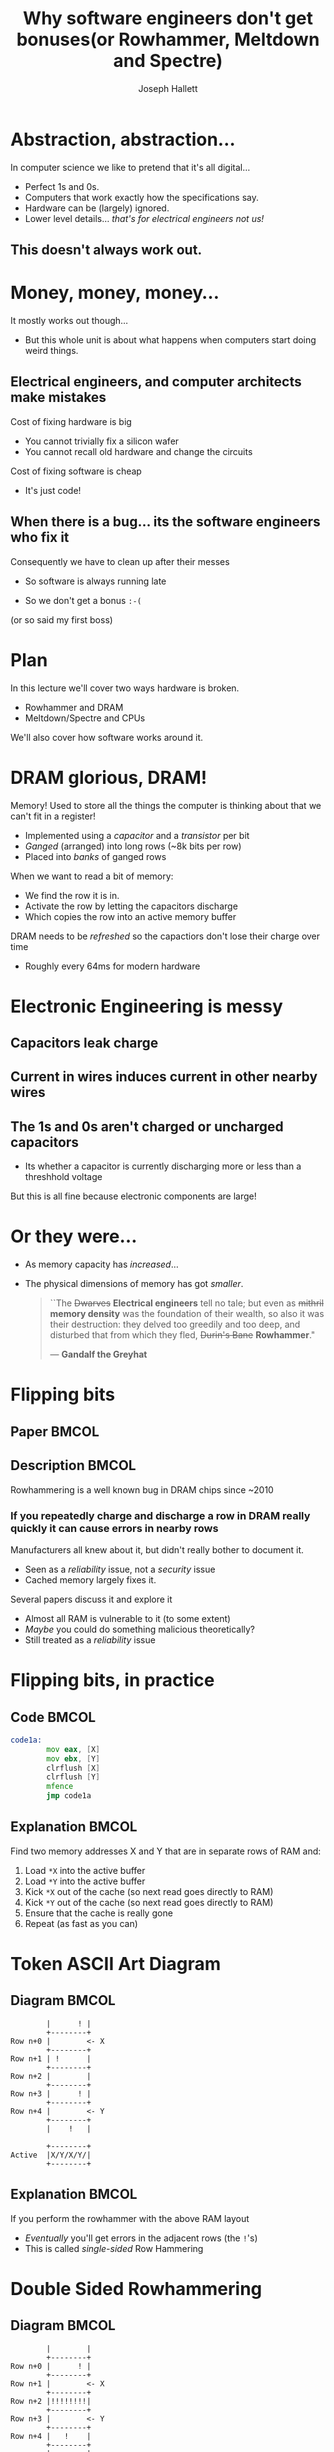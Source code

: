 #+title: Why software engineers don't get bonuses\newline{}(or Rowhammer, Meltdown and Spectre)
#+author: Joseph Hallett
#+institute: University of Bristol
#+startup: beamer
#+options: toc:nil
#+latex_class_options: [9pt,aspectratio=169]
#+beamer_header: \titlegraphic{\includegraphics[height=0.5cm]{bristol.png}}
#+beamer_font_theme: [stillsansseriflarge]serif
#+latex_header: \usepackage{fontspec}
#+latex_header: \usepackage{listings}
#+latex_header: \lstset{basicstyle=\footnotesize}
#+latex_header_extra: \setsansfont{HVD Comic Serif Pro}
#+latex_header_extra: \setmainfont{Comic Sans MS}
#+latex_header_extra: \setmonofont{ComicCodeLigatures}
#+latex_header_extra: \definecolor{UOBred}{rgb}{0.6706, 0.1216, 0.1765}
#+latex_header_extra: \setbeamercolor{palette primary}{bg=UOBred, fg=white}
#+latex_header_extra: \setbeamercolor{palette secondary}{bg=UOBred, fg=white}
#+latex_header_extra: \setbeamercolor{palette tertiary}{bg=UOBred, fg=white}
#+latex_header_extra: \setbeamercolor{palette quaternary}{bg=UOBred, fg=white}
#+latex_header_extra: \setbeamercolor{structure}{fg=UOBred}
#+latex_header_extra: \setbeamercolor{structure}{fg=UOBred}
#+latex_header_extra: \renewcommand{\alert}[1]{\textbf{#1}}

* Abstraction, abstraction...

In computer science we like to pretend that it's all digital...
- Perfect 1s and 0s.
- Computers that work exactly how the specifications say.
- Hardware can be (largely) ignored.
- Lower level details... /that's for electrical engineers not us!/

** This doesn't always work out.

* Money, money, money...

It mostly works out though...
- But this whole unit is about what happens when computers start doing weird things.

** Electrical engineers, and computer architects make mistakes
Cost of fixing hardware is big
- You cannot trivially fix a silicon wafer
- You cannot recall old hardware and change the circuits
  
Cost of fixing software is cheap
- It's just code!

** When there is a bug... its the software engineers who fix it
Consequently we have to clean up after their messes
- So software is always running late
- So we don't get a bonus =:-(=

  \vfill
  \footnotesize
(or so said my first boss)

* Plan

In this lecture we'll cover two ways hardware is broken.
- Rowhammer and DRAM
- Meltdown/Spectre and CPUs

We'll also cover how software works around it.

* DRAM glorious, DRAM!

Memory! Used to store all the things the computer is thinking about
that we can't fit in a register!
- Implemented using a /capacitor/ and a /transistor/ per bit
- /Ganged/ (arranged) into long rows (~8k bits per row)
- Placed into /banks/ of ganged rows

When we want to read a bit of memory:
- We find the row it is in.
- Activate the row by letting the capacitors discharge
- Which copies the row into an active memory buffer

DRAM needs to be /refreshed/ so the capactiors don't lose their charge over time
- Roughly every 64ms for modern hardware

* Electronic Engineering is messy

** Capacitors leak charge

** Current in wires induces current in other nearby wires

** The 1s and 0s aren't charged or uncharged capacitors
- Its whether a capacitor is currently discharging more or less than a
  threshhold voltage

But this is all fine because electronic components are large!

* Or they were...

- As memory capacity has /increased/...
- The physical dimensions of memory has got /smaller/.

  \vfill
  #+begin_quote
  ``The +Dwarves+ *Electrical engineers* tell no tale; but even as +mithril+
  *memory density* was the foundation of their wealth, so also it was
  their destruction: they delved too greedily and too deep, and
  disturbed that from which they fled, +Durin's Bane+ *Rowhammer*."

  --- *Gandalf the Greyhat*
  #+end_quote

* Flipping bits

** Paper                                                             :BMCOL:
:PROPERTIES:
:BEAMER_opt: [t]
:BEAMER_col: 0.49
:END:

[[./flippingbits.png]]

** Description                                                       :BMCOL:
:PROPERTIES:
:BEAMER_opt: [t]
:BEAMER_col: 0.49
:END:

Rowhammering is a well known bug in DRAM chips since ~2010

*** If you repeatedly charge and discharge a row in DRAM really quickly it can cause errors in nearby rows
Manufacturers all knew about it, but didn't really bother to document it.
- Seen as a /reliability/ issue, not a /security/ issue
- Cached memory largely fixes it.

Several papers discuss it and explore it
- Almost all RAM is vulnerable to it (to some extent)
- /Maybe/ you could do something malicious theoretically?
- Still treated as a /reliability/ issue

* Flipping bits, in practice

** Code                                                              :BMCOL:
:PROPERTIES:
:BEAMER_opt: [t]
:BEAMER_col: 0.49
:END:

#+begin_src asm
  code1a:
          mov eax, [X]
          mov ebx, [Y]
          clrflush [X]
          clrflush [Y]
          mfence
          jmp code1a
#+end_src

** Explanation                                                       :BMCOL:
:PROPERTIES:
:BEAMER_opt: [t]
:BEAMER_col: 0.49
:END:

 Find two memory addresses X and Y that are in separate rows of RAM and:
1. Load =*X= into the active buffer
2. Load =*Y= into the active buffer
3. Kick =*X= out of the cache (so next read goes directly to RAM)
4. Kick =*Y= out of the cache (so next read goes directly to RAM)
5. Ensure that the cache is really gone
6. Repeat (as fast as you can)

* Token ASCII Art Diagram

** Diagram                                                          :BMCOL:
:PROPERTIES:
:BEAMER_opt: [t]
:BEAMER_col: 0.3
:END:
#+begin_src text
          |      ! |
          +--------+
  Row n+0 |        <- X
          +--------+
  Row n+1 | !      |
          +--------+
  Row n+2 |        | 
          +--------+
  Row n+3 |      ! | 
          +--------+
  Row n+4 |        <- Y
          +--------+
          |    !   |
        
          +--------+
  Active  |X/Y/X/Y/|
          +--------+
#+end_src

** Explanation                                                       :BMCOL:
:PROPERTIES:
:BEAMER_opt: [t]
:BEAMER_col: 0.69
:END:

If you perform the rowhammer with the above RAM layout
- /Eventually/ you'll get errors in the adjacent rows (the =!='s)
- This is called /single-sided/ Row Hammering 

* Double Sided Rowhammering

** Diagram                                                          :BMCOL:
:PROPERTIES:
:BEAMER_opt: [t]
:BEAMER_col: 0.3
:END:
#+begin_src text
          |        |
          +--------+
  Row n+0 |      ! |
          +--------+
  Row n+1 |        <- X
          +--------+
  Row n+2 |!!!!!!!!| 
          +--------+
  Row n+3 |        <- Y 
          +--------+
  Row n+4 |   !    |   
          +--------+
          |        |
        
          +--------+
  Active  |X/Y/X/Y/|
          +--------+
#+end_src

** Explanation                                                       :BMCOL:
:PROPERTIES:
:BEAMER_opt: [t]
:BEAMER_col: 0.69
:END:

If you select =X= and =Y= so there is excactly 1 row between them
- /Eventually/ you'll get errors in the adjacent rows (the =!='s)
- /Quickly/ you'll get errors in the in-between row
- This is called /double-sided/ Row Hammering 

* So what?

So we can introduce (typically) single bit errors in RAM... so what?

** Mark Seaborne and Halvar Flake (and others) continue exploring
- Discover double-sided variant of Rowhammering
- Find that its not just all RAM which is susceptible to this, but that its /all rows/ in /all ram/ (between 30--100%... but improvements later make it 100%).

They discover the bit flips are consistent
- Same bits flip every time when you Rowhammer the same rows

And even consistent between the same RAM products
- If Alice and Bob have the same make RAM from the same manufacturer
- Then if they Rowhammer the same rows the same bits will always flip

* This seems bad, but so what?
- You can violate the integrity of RAM, but is that all?
- How could you possibly use this as part of an attack to get arbitrary code execution?

* NaCl Sandbox

/Privileged/ sandbox for running /native code/ from a web browser safely.
- Checks if the code is /safe/ (i.e. doesn't contain any weird syscalls or violate safety properties)
- If so, it loads the chunks of instructions aligned on 32B boundaries

#+begin_src asm
          and eax, 0x000F                 ; Truncate address to 32 bits and mask to be 32-byte aligned
          add rax, r15                    ; Add r15, the sandbox base address
          jmp [rax]                       ; Jump to the loaded code snippet
#+end_src

\vfill
** Can we use Rowhammer to escape the sandbox?

\footnotesize
(I mean obviously we can, but its more fun if you work out how to do
it rather than me telling you...)

* Variadic Instruction Sets

X86 is a dense instruction set
- Different instructions have different lengths
- Some have multiple length

#+begin_src text
  20ea0: 48 b8 0f 05 eb 0c f4 f4 f4 f4    movabs rax, 0xf4f4f4ff40ceb050f
  20ea2:       0f 05                      syscall
  20ea4:             eb 0c                jmp 0xe
#+end_src

** Last chance to guess the exploit?

* Escaping NaCL

Code section is readable, so lets try and Rowhammer that =and eax, 0x000F=!
- Conveniently the code section is also readable (but not writable) by the loaded process so we can tell if it has worked

So the attack:
1. Load a sequence of safe code that happens to be /unsafe/ if you were to run it with a 1-bit offset
2. Rowhammer the loading code so that NaCl checks the code with no-offset, but runs it with an offset
3. Probably the program is gonna crash 'cos the loading code isn't valid
4. Or we Rowhammer the Kernel's memory and crash the entire computer
5. ...or it works?

** Luckily most unprivileged users are allowed to run crashy programs millions of times without batting an eyelid
See this course.

* Whoops!

Mark Seaborn and Halvar Flake have managed to Rowhammer their way to aribtrary code execution.
- Guess it was security bug after all... =B-)=
- Also publish a similar but fiddlier Linux root privilege escallation attack using Rowhammer

** Short term:
- =clflush= is banned in NaCl loaded code
- =clflush= is banned from non-root code (sometimes)

* Those aren't sustainable solutions...  
Buy better RAM?
- But how do you tell?

...with error correction codes (ECC)?
- Expensive though, and slower /(worth it for a server, not for a laptop...)/
- Still a potential denial of service/vulnerability if you can corrupt multiple bits at once with Rowhammer

...which refreshes faster?
- If you can't Rowhammer faster than the refresh speed the attack doesn't work
- But this slows down the /whole/ computer.

...and which refreshes neigbouring rows more often?
- More recent DRAM standards do this...
- Again, slows things down.

* Are we depressed yet?

** Left column :BMCOL:
:PROPERTIES:
:BEAMER_opt: [t]
:BEAMER_col: 0.6
:END:

Have you considered taking up pottery?
- Mud is not susceptible to Rowhammer or any of the techniques covered in this course
- Mud will not make you sad (except when your bowls collapse)
- You can make bowls and mugs and /super cute/ pots!

\vfill
*** Honestly, I cannot recommend it highly enough.



** Right column :BMCOL:
:PROPERTIES:
:BEAMER_opt: [t]
:BEAMER_col: 0.4
:END:

#+ATTR_LATEX: :width=".6\linewidth"
[[./pottery.jpeg]]

* Buckle up...
[[./brandnames.png]]
  
* CPU Pipelines

#+begin_src dot :file pipelines.png :exports results 
  digraph pipe {
    graph [rankdir=LR splines=true fontname="Lora"];
    node [fontname="Lora"];
    

    node [shape=box];
    subgraph clusterCPU {
      label="CPU";
      Fetch -> Decode -> Execute -> Writeback;
    }
  }
#+end_src

#+RESULTS:
[[file:pipelines.png]]

** In modern CPUs instructions take different times to complete...

So we /pipeline/ them
- As one instruction is /executing.../
- The next can be being /decoded/...
- And the next can be being /fetched/.

Significant performance gains!

* Branch Prediction

#+begin_src C++
  unsigned long factorial(unsigned long n) {
    unsigned long result = 1;

    while (n) [[likely]]
      result *= n--;

    return result
  }
#+end_src

Conditionals can cause a problem however...
- Can't load fetch the next multiply until we know if n > 0
- So pipeline stalls

** Solution
 
/Speculate/ that the loop is /likely/ to be taken...
- CPU assumes it will be and fetches anyway
- If the assumption is wrong the CPU pipeline will have to be flushed before writeback...
- ...but that should only happen once per call
- Speedup from removing the pipeline stall is bigger than the single pipeline flush

More performance gains!
- Especially with /Symmetric Multi-Threading/.

* Watch the pointer closely...

Suppose we have two arrays: =array1= and =array2=:
- What happens if we run this code?

#+begin_src C
  if (x < array1_size) [[likely]]
    y = array2[array1[x]];
#+end_src

* Which array is the pointer under?

=y= gets indexed by whatever is in =array[x]=

What about if =x > array1_size=?
#+begin_src C
  if (x < array1_size) [[likely]]
    y = array2[array1[x]];
#+end_src

* No, unfortunately that's a lemon...

The =if= statement won't succeed...

...but we /said/ it was likely to succeed so the next line will be speculatively executed anyway

#+begin_src C
  if (x < array1_size) [[likely]]
    y = array2[array1[x]];
#+end_src

And that would segfault anyway...
- And it would be mean to segfault on an instruction you never were going to execute.
- So we don't... /even if/ we've speculatively executed it.

As soon as the branch misprediction is detected start the /rollback/ process
- Undo changes to registers
- Reset exception flags
- Cancel any memory writes

** Jobs a good 'un, am I /write/ ?
  
* Just the writes?

#+begin_src C
  if (x < array1_size) [[likely]]
    y = array2[array1[x]];
#+end_src

See the caches are a separate subsystem and managed by the MMU.
- When the second line executes the page of memory containing =array2[array1[x]]= will be cached in preparation for the load into =y=
- And an exception signalled...
- That the CPU will tell the OS about when it hits writeback...
- ...which will never actually happen because the =if= will turn out to be a branch misprediction 

** Everything is still good right?

* Oh dear...

Suppose we guarantee that for every different value of =x= a different page of memory will be cached?

#+begin_src C
  if (x < array1_size) [[likely]]
    y = array2[array1[x]*4096];
#+end_src

(and that the branch will ALWAYS be mispredicted by the CPU).

* Oh dear, Oh dear...

And then we were to time how long it took to access every page of memory...

[[./pagetimes.png]]

Anyone want to guess what the value at =array1[x]= was?
- Which reading should have caused a segfault of...

* Oh dear, Oh dear, Oh dear

Suppose this attack also worked not just with C but via Javascript...

#+begin_src js
  if (index < simpleByteArray.length) {
      index = simpleByteArray[index | 0];
      index = (((index * 4096)|0) & (32*1024*1024-1))|0;
      localJunk ^= probeTable[index|0]|0;
  }
#+end_src

So you can leak a byte of memory... big deal?
- But given a few hours you could leak /all/ of memory
- On any system where you can host a webpage

** Good job nothing useful is ever in memory, eh?

- Keys, personal data, certificates, passwords...


* The Cloud

[[./cloud.jpg]]

* So how are we going to fix this?

This is the /Spectre/ vulnerability, and is part of the /Meltdown/ family of attacks:
- Meltdown :: (=CVE-2017-5754=) melts down security barriers
- Spectre :: (=CVE-2017-5753 CVE-2017-5715)= make speculative execution scary

Affects:
- All operating systems
- All CPUs with branch prediction

* No, seriously please, how do we fix this?

We have a couple of ideas:

- Disable branch prediction :: would require all new hardware, and have an enormous performance impact
- Disable caches :: would require all new hardware and have an enormous performance impact
- Disable multithreading :: doable is software for /most/ architectures, but would halve the number of available cores.  Also doesn't actually fix the issue but makes everything much harder to exploit

Which one do you think we've gone with?

* Anyone's computers feeling a bit slow?

When I was growing up everytime they made new computers they always felt /lots/ faster...
- Anyone not really noticed this recently?

We do have other mitigations other than turning SMT off...
- but none of them are perfect, and all have an impact
- and turning multithreading off really does make this /much, much/ harder to exploit

#+begin_src sh :results raw
  cat /sys/devices/system/cpu/vulnerabilities/{meltdown,spectre*}
#+end_src

#+begin_src text
Mitigation: usercopy/swapgs barriers and __user pointer sanitization
Mitigation: Enhanced IBRS, IBPB: conditional, RSB filling, PBRSB-eIBRS: SW sequence
#+end_src

And on your kernel commandline:

\footnotesize\ttfamily
#+begin_src
noibrs noibpb nopti nospectre_v2 nospectre_v1 l1tf=off
nospec_store_bypass_disable no_stf_barrier mds=off tsx=on
tsx_async_abort=off mitigations=off
#+end_src

* It isn't just you...

[[./performance.png]]

About a 25--30% performance penalty in the /worst/ case

About a 10% in general usage

* So in conclusion...

Computer hardware fundamentally broken
- RAM doesn't work
- CPUs fundamentally broken

Software can give us a solution!
- But no one is happy about it
- More cost, slower performance
- And so no bonuses for you

* My suggestion to all of you

** Left column :BMCOL:
:PROPERTIES:
:BEAMER_opt: [t]
:BEAMER_col: 0.6
:END:

*** People will always need clothes!
- Sewing is fun!
- It's about an evenings work to make a hawaiian shirt!
- Sewing machines /not/ vulnerable to any attacks in this course
  - (unless they're really fancy...)
    


** Right column :BMCOL:
:PROPERTIES:
:BEAMER_opt: [t]
:BEAMER_col: 0.4
:END:

[[./sewing.jpeg]]
